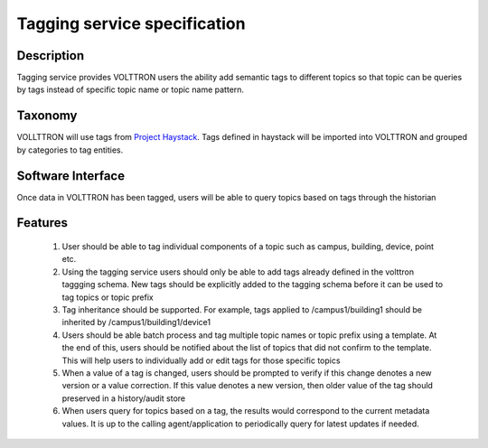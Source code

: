 =============================
Tagging service specification
=============================

***********
Description
***********
Tagging service provides VOLTTRON users the ability add semantic tags to
different topics so that topic can be queries by tags instead of specific
topic name or topic name pattern.

********
Taxonomy
********
VOLLTTRON will use tags from
`Project Haystack <http://project-haystack.org/tag>`_.
Tags defined in haystack will be imported into VOLTTRON and grouped by
categories to tag entities.

******************
Software Interface
******************

Once data in VOLTTRON has been tagged, users will be able to query topics
based on tags through the historian

********
Features
********

 1. User should be able to tag individual components of a topic such as campus,
    building, device, point etc.
 2. Using the tagging service users should only be able to add tags already
    defined in the volttron taggging schema. New tags should be explicitly added
    to the tagging schema before it can be used to tag topics or topic prefix
 3. Tag inheritance should be supported. For example, tags applied to
    /campus1/building1 should be inherited by /campus1/building1/device1
 4. Users should be able batch process and tag multiple topic names or topic
    prefix using a template. At the end of this, users should be notified about
    the list of topics that did not confirm to the template. This will help users
    to individually add or edit tags for those specific topics
 5. When a value of a tag is changed, users should be prompted to verify if
    this change denotes a new version or a value correction.  If this value
    denotes a new version, then older value of the tag should preserved in a
    history/audit store
 6. When users query for topics based on a tag, the results would correspond
    to the current metadata values. It is up to the calling agent/application to
    periodically query for latest updates if needed.
